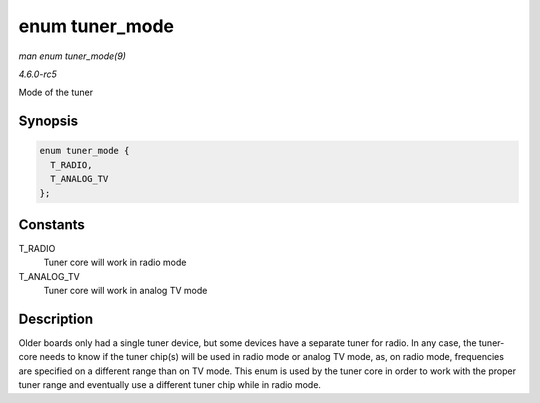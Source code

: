 .. -*- coding: utf-8; mode: rst -*-

.. _API-enum-tuner-mode:

===============
enum tuner_mode
===============

*man enum tuner_mode(9)*

*4.6.0-rc5*

Mode of the tuner


Synopsis
========

.. code-block:: c

    enum tuner_mode {
      T_RADIO,
      T_ANALOG_TV
    };


Constants
=========

T_RADIO
    Tuner core will work in radio mode

T_ANALOG_TV
    Tuner core will work in analog TV mode


Description
===========

Older boards only had a single tuner device, but some devices have a
separate tuner for radio. In any case, the tuner-core needs to know if
the tuner chip(s) will be used in radio mode or analog TV mode, as, on
radio mode, frequencies are specified on a different range than on TV
mode. This enum is used by the tuner core in order to work with the
proper tuner range and eventually use a different tuner chip while in
radio mode.


.. ------------------------------------------------------------------------------
.. This file was automatically converted from DocBook-XML with the dbxml
.. library (https://github.com/return42/sphkerneldoc). The origin XML comes
.. from the linux kernel, refer to:
..
.. * https://github.com/torvalds/linux/tree/master/Documentation/DocBook
.. ------------------------------------------------------------------------------
